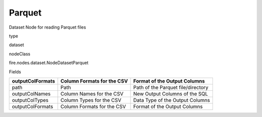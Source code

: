
Parquet
^^^^^^ 

Dataset Node for reading Parquet files

type

dataset

nodeClass

fire.nodes.dataset.NodeDatasetParquet

Fields

+------------------+----------------------------+------------------------------------+
| outputColFormats | Column Formats for the CSV | Format of the Output Columns       |
+==================+============================+====================================+
| path             | Path                       | Path of the Parquet file/directory |
+------------------+----------------------------+------------------------------------+
| outputColNames   | Column Names for the CSV   | New Output Columns of the SQL      |
+------------------+----------------------------+------------------------------------+
| outputColTypes   | Column Types for the CSV   | Data Type of the Output Columns    |
+------------------+----------------------------+------------------------------------+
| outputColFormats | Column Formats for the CSV | Format of the Output Columns       |
+------------------+----------------------------+------------------------------------+